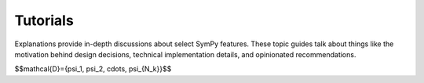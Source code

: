 .. _tutorials:

==============
 Tutorials
==============


Explanations provide in-depth discussions about select SymPy features. These
topic guides talk about things like the motivation behind design decisions,
technical implementation details, and opinionated recommendations.

$$\mathcal{D}=\{\psi_1, \psi_2, \cdots, \psi_{N_k}\}$$